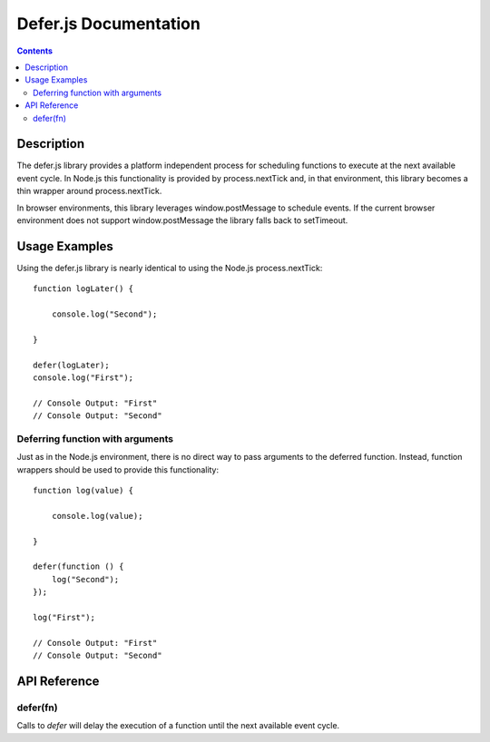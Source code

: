 ======================
Defer.js Documentation
======================

.. contents::

Description
===========

The defer.js library provides a platform independent process for scheduling
functions to execute at the next available event cycle. In Node.js this
functionality is provided by process.nextTick and, in that environment, this
library becomes a thin wrapper around process.nextTick.

In browser environments, this library leverages window.postMessage to schedule
events. If the current browser environment does not support window.postMessage
the library falls back to setTimeout.

Usage Examples
==============

Using the defer.js library is nearly identical to using the Node.js
process.nextTick::

    function logLater() {

        console.log("Second");

    }

    defer(logLater);
    console.log("First");

    // Console Output: "First"
    // Console Output: "Second"

Deferring function with arguments
---------------------------------

Just as in the Node.js environment, there is no direct way to pass arguments
to the deferred function. Instead, function wrappers should be used to
provide this functionality::

    function log(value) {

        console.log(value);

    }

    defer(function () {
        log("Second");
    });

    log("First");

    // Console Output: "First"
    // Console Output: "Second"

API Reference
=============

defer(fn)
---------

Calls to `defer` will delay the execution of a function until the next available
event cycle.

